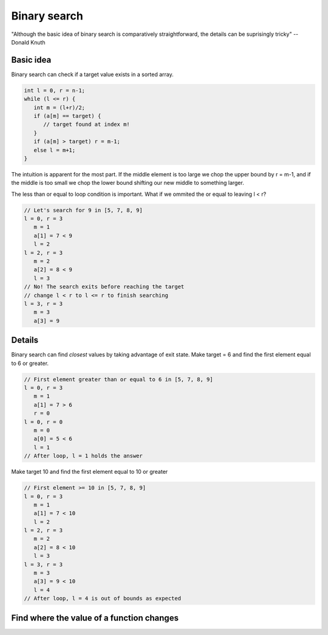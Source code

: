 Binary search
=============

"Although the basic idea of binary search is comparatively straightforward, the
details can be suprisingly tricky" -- Donald Knuth

Basic idea
----------

Binary search can check if a target value exists in a sorted array.

.. code-block:: cpp

   int l = 0, r = n-1;
   while (l <= r) {
      int m = (l+r)/2;
      if (a[m] == target) {
         // target found at index m!
      }
      if (a[m] > target) r = m-1;
      else l = m+1;
   }

The intuition is apparent for the most part. If the middle element is too large
we chop the upper bound by r = m-1, and if the middle is too small we chop the
lower bound shifting our new middle to something larger.

The less than or equal to loop condition is important. What if we ommited
the or equal to leaving l < r?

.. code-block::

   // Let's search for 9 in [5, 7, 8, 9]
   l = 0, r = 3
      m = 1
      a[1] = 7 < 9
      l = 2
   l = 2, r = 3
      m = 2
      a[2] = 8 < 9
      l = 3
   // No! The search exits before reaching the target
   // change l < r to l <= r to finish searching
   l = 3, r = 3
      m = 3
      a[3] = 9

Details
-------

Binary search can find *closest* values by taking advantage of exit state. 
Make target = 6 and find the first element equal to 6 or greater. 

.. code-block::

   // First element greater than or equal to 6 in [5, 7, 8, 9]
   l = 0, r = 3
      m = 1
      a[1] = 7 > 6
      r = 0
   l = 0, r = 0
      m = 0
      a[0] = 5 < 6
      l = 1
   // After loop, l = 1 holds the answer

Make target 10 and find the first element equal to 10 or greater

.. code-block::

   // First element >= 10 in [5, 7, 8, 9]
   l = 0, r = 3
      m = 1
      a[1] = 7 < 10
      l = 2
   l = 2, r = 3
      m = 2
      a[2] = 8 < 10
      l = 3
   l = 3, r = 3
      m = 3
      a[3] = 9 < 10
      l = 4
   // After loop, l = 4 is out of bounds as expected

Find where the value of a function changes 
------------------------------------------
